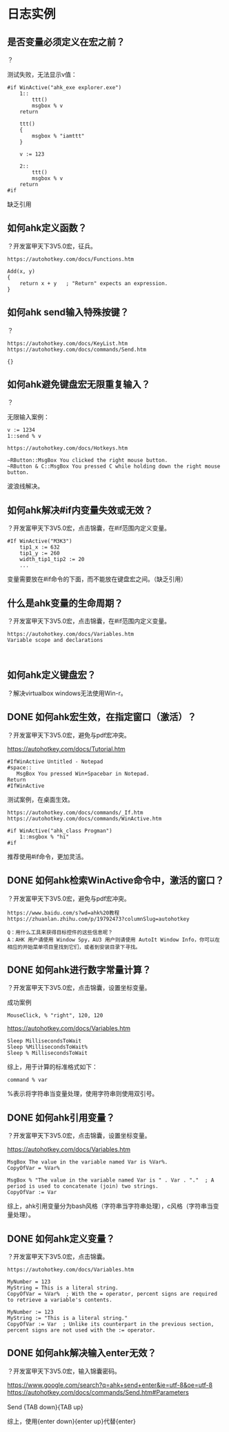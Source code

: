 * 日志实例
** 是否变量必须定义在宏之前？
？

测试失败，无法显示v值：
#+BEGIN_SRC  
#if WinActive("ahk_exe explorer.exe")
	1::
		ttt()
		msgbox % v
	return
	
	ttt()
	{
		msgbox % "iamttt"
	}
	
	v := 123
	
	2::
		ttt()
		msgbox % v
	return
#if
#+END_SRC
缺乏引用
** 如何ahk定义函数？
？开发富甲天下3V5.0宏，征兵。

#+BEGIN_SRC  
https://autohotkey.com/docs/Functions.htm

Add(x, y)
{
    return x + y   ; "Return" expects an expression.
}
#+END_SRC

** 如何ahk send输入特殊按键？
？

#+BEGIN_SRC  
https://autohotkey.com/docs/KeyList.htm
https://autohotkey.com/docs/commands/Send.htm

{}
#+END_SRC
** 如何ahk避免键盘宏无限重复输入？
？

无限输入案例：
#+BEGIN_SRC  
v := 1234
1::send % v
#+END_SRC

#+BEGIN_SRC  
https://autohotkey.com/docs/Hotkeys.htm

~RButton::MsgBox You clicked the right mouse button.
~RButton & C::MsgBox You pressed C while holding down the right mouse button.
#+END_SRC

波浪线解决。

** 如何ahk解决#if内变量失效或无效？
？开发富甲天下3V5.0宏，点击锦囊，在#if范围内定义变量。

#+BEGIN_SRC  
#If WinActive("M3K3")
	tip1_x := 632
	tip1_y := 260
	width_tip1_tip2 := 20
	...
#+END_SRC

变量需要放在#if命令的下面，而不能放在键盘宏之间。（缺乏引用）

** 什么是ahk变量的生命周期？
？开发富甲天下3V5.0宏，点击锦囊，在#if范围内定义变量。

#+BEGIN_SRC  
https://autohotkey.com/docs/Variables.htm
Variable scope and declarations


#+END_SRC

** 如何ahk定义键盘宏？
？解决virtualbox windows无法使用Win-r。


** DONE 如何ahk宏生效，在指定窗口（激活）？
   CLOSED: [2017-07-14 Fri 22:30]
？开发富甲天下3V5.0宏，避免与pdf宏冲突。

https://autohotkey.com/docs/Tutorial.htm
#+BEGIN_SRC  
#IfWinActive Untitled - Notepad
#space::
   MsgBox You pressed Win+Spacebar in Notepad.
Return
#IfWinActive
#+END_SRC

测试案例，在桌面生效。
#+BEGIN_SRC  
https://autohotkey.com/docs/commands/_If.htm
https://autohotkey.com/docs/commands/WinActive.htm

#if WinActive("ahk_class Progman")
	1::msgbox % "hi"
#if
#+END_SRC

推荐使用#if命令，更加灵活。
** DONE 如何ahk检索WinActive命令中，激活的窗口？
   CLOSED: [2017-07-14 Fri 22:14]
？开发富甲天下3V5.0宏，避免与pdf宏冲突。

#+BEGIN_SRC  
https://www.baidu.com/s?wd=ahk%20教程
https://zhuanlan.zhihu.com/p/19792473?columnSlug=autohotkey

Q：用什么工具来获得目标控件的这些信息呢？
A：AHK 用户请使用 Window Spy，AU3 用户则请使用 AutoIt Window Info，你可以在相应的开始菜单项目里找到它们，或者到安装目录下寻找。
#+END_SRC
** DONE 如何ahk进行数字常量计算？
   CLOSED: [2017-07-14 Fri 20:48]
？开发富甲天下3V5.0宏，点击锦囊，设置坐标变量。

成功案例
#+BEGIN_SRC  
MouseClick, % "right", 120, 120
#+END_SRC

https://autohotkey.com/docs/Variables.htm
#+BEGIN_SRC  
Sleep MillisecondsToWait
Sleep %MillisecondsToWait%
Sleep % MillisecondsToWait
#+END_SRC

综上，用于计算的标准格式如下：
#+BEGIN_SRC  
command % var
#+END_SRC
%表示将字符串当变量处理，使用字符串则使用双引号。
** DONE 如何ahk引用变量？
   CLOSED: [2017-07-14 Fri 20:49]
？开发富甲天下3V5.0宏，点击锦囊，设置坐标变量。

https://autohotkey.com/docs/Variables.htm
#+BEGIN_SRC  
MsgBox The value in the variable named Var is %Var%.
CopyOfVar = %Var%

MsgBox % "The value in the variable named Var is " . Var . "."  ; A period is used to concatenate (join) two strings.
CopyOfVar := Var
#+END_SRC

综上，ahk引用变量分为bash风格（字符串当字符串处理），c风格（字符串当变量处理）。
** DONE 如何ahk定义变量？
   CLOSED: [2017-07-14 Fri 22:31]
？开发富甲天下3V5.0宏，点击锦囊。

#+BEGIN_SRC  
https://autohotkey.com/docs/Variables.htm

MyNumber = 123
MyString = This is a literal string.
CopyOfVar = %Var%  ; With the = operator, percent signs are required to retrieve a variable's contents.

MyNumber := 123
MyString := "This is a literal string."
CopyOfVar := Var  ; Unlike its counterpart in the previous section, percent signs are not used with the := operator.
#+END_SRC
** DONE 如何ahk解决输入enter无效？
   CLOSED: [2017-07-14 Fri 19:41]
？开发富甲天下3V5.0宏，输入锦囊密码。

#+BEGIN_VERSE
https://www.google.com/search?q=ahk+send+enter&ie=utf-8&oe=utf-8
https://autohotkey.com/docs/commands/Send.htm#Parameters

Send {TAB down}{TAB up}
#+END_VERSE

综上，使用{enter down}{enter up}代替{enter}
